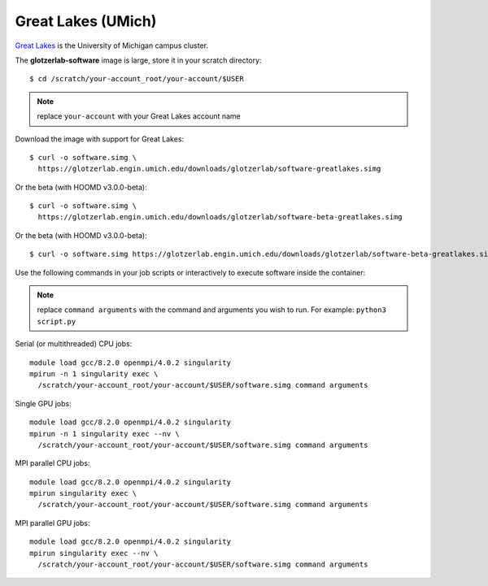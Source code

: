 Great Lakes (UMich)
-------------------

`Great Lakes <https://arc-ts.umich.edu/greatlakes/>`_ is the University of Michigan campus cluster.

The **glotzerlab-software** image is large, store it in your scratch directory::

    $ cd /scratch/your-account_root/your-account/$USER

.. note::

    replace ``your-account`` with your Great Lakes account name

Download the image with support for Great Lakes::

    $ curl -o software.simg \
      https://glotzerlab.engin.umich.edu/downloads/glotzerlab/software-greatlakes.simg

Or the beta (with HOOMD v3.0.0-beta)::

    $ curl -o software.simg \
      https://glotzerlab.engin.umich.edu/downloads/glotzerlab/software-beta-greatlakes.simg

Or the beta (with HOOMD v3.0.0-beta)::

    $ curl -o software.simg https://glotzerlab.engin.umich.edu/downloads/glotzerlab/software-beta-greatlakes.simg

Use the following commands in your job scripts or interactively to execute software inside the container:

.. note::

    replace ``command arguments`` with the command and arguments you wish to run. For example:
    ``python3 script.py``

Serial (or multithreaded) CPU jobs::

    module load gcc/8.2.0 openmpi/4.0.2 singularity
    mpirun -n 1 singularity exec \
      /scratch/your-account_root/your-account/$USER/software.simg command arguments

Single GPU jobs::

    module load gcc/8.2.0 openmpi/4.0.2 singularity
    mpirun -n 1 singularity exec --nv \
      /scratch/your-account_root/your-account/$USER/software.simg command arguments

MPI parallel CPU jobs::

    module load gcc/8.2.0 openmpi/4.0.2 singularity
    mpirun singularity exec \
      /scratch/your-account_root/your-account/$USER/software.simg command arguments

MPI parallel GPU jobs::

    module load gcc/8.2.0 openmpi/4.0.2 singularity
    mpirun singularity exec --nv \
      /scratch/your-account_root/your-account/$USER/software.simg command arguments
